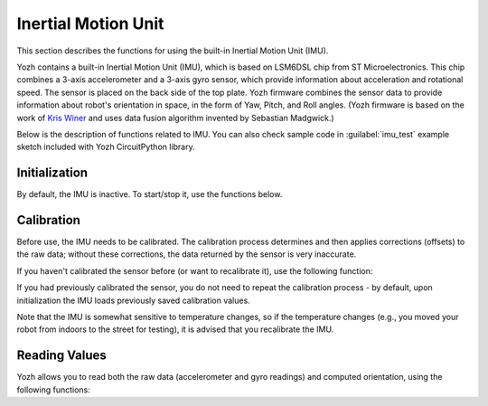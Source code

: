 

.. _imu:

Inertial Motion Unit
====================

This section describes the functions for using the built-in Inertial Motion
Unit (IMU).

Yozh contains a built-in Inertial Motion Unit (IMU), which is based on
LSM6DSL chip from ST Microelectronics. This chip combines a 3-axis accelerometer and a
3-axis gyro sensor, which provide information about acceleration and rotational
speed. The sensor is placed on the back side of the top plate.
Yozh firmware combines the sensor data to provide information
about robot's orientation in space, in the form of Yaw, Pitch, and Roll angles.
(Yozh firmware is based on the work of
`Kris Winer <https://github.com/kriswiner>`__ and uses data fusion
algorithm invented by Sebastian Madgwick.)

Below is the description of functions related to IMU. You can also  check sample
code in :guilabel:`imu_test` example sketch included with Yozh CircuitPython library.



Initialization
--------------

By default, the IMU is inactive. To start/stop  it, use the functions below.

.. function:: void  IMU_start()

   Activate IMU


.. function:: void IMU_stop()

   Stop the IMU


.. function::  bool IMU_status()

   Returns IMU status. This function can be used to verify that IMU
   activation was successful. Possible values are:

   * 0: IMU is inactive
   * 1: IMU is active
   * 2: IMU is currently in the process of calibration



Calibration
-----------

Before use, the IMU needs to be calibrated. The calibration process determines
and then applies corrections (offsets)  to the raw data; without these
corrections, the  data returned by the sensor is very inaccurate.

If you haven't  calibrated the sensor before (or want to recalibrate it),
use the following function:

.. function:: void IMU_calibrate()

       This function will determine and
       apply the corrections; it will also save these corrections in the
       flash storage of the Yozh slave microcontroller, where they will be
       stored for future use.  This data is preserved even after you power
       off the robot (much like the usual USB flash drive).

       This function will take about 10  seconds to execute; during this time,
       the robot must be completely stationary on a flat horizontal surface.

If you had previously calibrated the sensor, you do not need to repeat the
calibration process - by default, upon initialization the IMU loads previously
saved calibration values.

Note that the IMU is somewhat sensitive to temperature changes, so if the
temperature changes (e.g., you moved your robot from indoors to the street for
testing), it is advised that you recalibrate the IMU.

Reading Values
--------------

Yozh  allows you to read both the raw data (accelerometer and gyro readings)
and computed orientation, using the following functions:

.. function:: void IMU_get_accel()

   Fetches from  the sensor  raw acceleration data and saves it using member
   variables ``ax``, ``ay``, ``az``, which give the acceleration
   in x-, y-, and z- directions respectively in in units of 1g
   (9.81 m/:math:`sec^2`) as floats.

.. function:: void IMU_get_gyro()

   Fetches from the sensor  raw gyro data and saves it using member variables
   ``gx``, ``gy``, ``gz``, which give the angular rotation velocity around
   x-, y-, and z- axes respectively, in degree/s (as floats).

.. function:: float IMU_yaw()

.. function:: float IMU_pitch()

.. function:: float IMU_roll()

   These functions return yaw, pitch, and roll angles for the robot. These
   three angles describe the robot orientation as described below:

   * yaw is the rotation around the vertical axis (positive angle corresponds to
     clockwise rotation, i.e. right turns), relative to the starting position of
     the robot
   * pitch is the rotation around the horizontal line, running from
     left to right. Positive pitch angle corresponds to raising the front of the
     robot and lowering the back
   * roll is the rotation around the horizontal line running from front to back.
     Positive roll angle corresponds to raising the left side of the robot and
     lowering the right.
   For more information about yaw, pitch, and roll angles, please visit
   https://en.wikipedia.org/wiki/Aircraft_principal_axes
